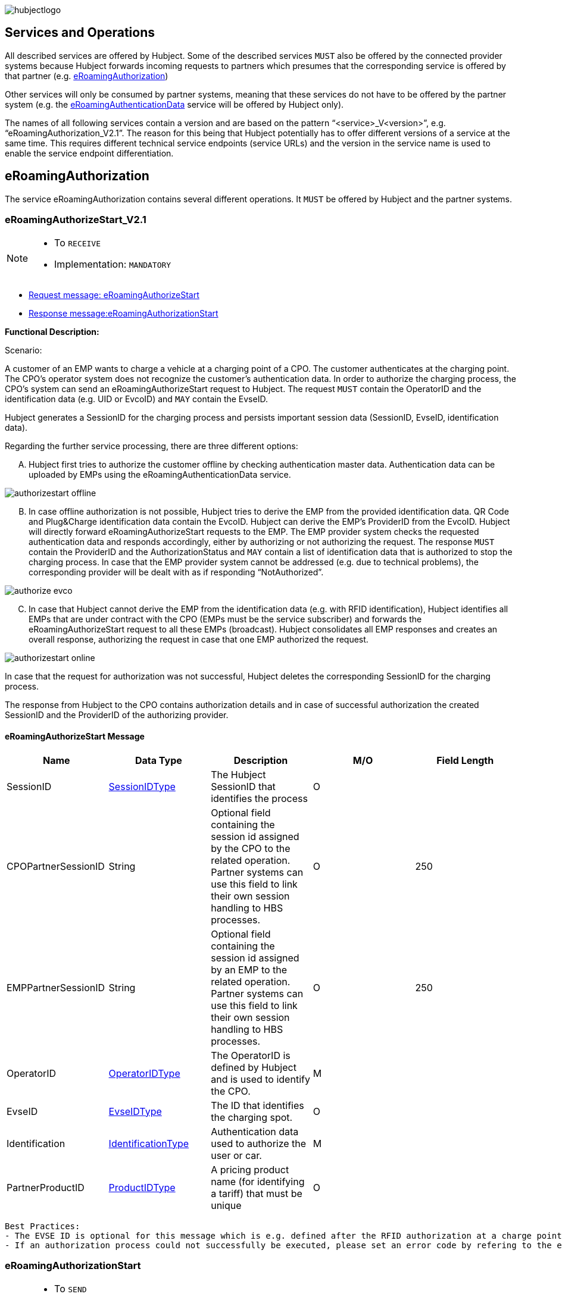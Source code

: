 

image::images/hubjectlogo.png[float="right", align="right"]

[[services_and_operations]]
== Services and Operations

All described services are offered by Hubject. Some of the described services `MUST` also be offered by the connected provider systems because Hubject forwards incoming requests to partners which presumes that the corresponding service is offered by that partner (e.g. <<eRoamingAuthorization,eRoamingAuthorization>>)

Other services will only be consumed by partner systems, meaning that these services do not have to be offered by the partner system (e.g. the <<eRoamingAuthenticationData,eRoamingAuthenticationData>> service will be offered by Hubject only).

The names of all following services contain a version and are based on the pattern “<service>_V<version>”, e.g. “eRoamingAuthorization_V2.1”. The reason for this being that Hubject potentially has to offer different versions of a service at the same time. This requires different technical service endpoints (service URLs) and the version in the service name is used to enable the service endpoint differentiation.


[[eRoamingAuthorization]]
== eRoamingAuthorization
The service eRoamingAuthorization contains several different operations. It `MUST` be offered by Hubject and the partner systems.

[[eRoamingAuthoizeStart]]
=== eRoamingAuthorizeStart_V2.1

[NOTE]
====
- To `RECEIVE`
- Implementation: `MANDATORY`
====

- <<eRoamingAuthorizeStartmessage,Request message: eRoamingAuthorizeStart>>
- <<eRoamingAuthorizationStartmessage,Response message:eRoamingAuthorizationStart>>

[.underline]#*Functional Description:*#

Scenario:

A customer of an EMP wants to charge a vehicle at a charging point of a CPO. The customer authenticates at the charging point. The CPO’s operator system does not recognize the customer’s authentication data. In order to authorize the charging process, the CPO’s system can send an eRoamingAuthorizeStart request to Hubject. The request `MUST` contain the OperatorID and the identification data (e.g. UID or EvcoID) and `MAY` contain the EvseID.

Hubject generates a SessionID for the charging process and persists important session data (SessionID, EvseID, identification data).

Regarding the further service processing, there are three different options:

[upperalpha]
..	Hubject first tries to authorize the customer offline by checking authentication master data. Authentication data can be uploaded by EMPs using the eRoamingAuthenticationData service.

image::images/authorizestart_offline.png[]

[upperalpha, start=2]
.. In case offline authorization is not possible, Hubject tries to derive the EMP from the provided identification data. QR Code and Plug&Charge identification data contain the EvcoID. Hubject can derive the EMP’s ProviderID from the EvcoID. Hubject will directly forward eRoamingAuthorizeStart requests to the EMP. The EMP provider system checks the requested authentication data and responds accordingly, either by authorizing or not authorizing the request. The response `MUST` contain the ProviderID and the AuthorizationStatus and `MAY` contain a list of identification data that is authorized to stop the charging process. In case that the EMP provider system cannot be addressed (e.g. due to technical problems), the corresponding provider will be dealt with as if responding “NotAuthorized”.

image::images/authorize_evco.png[]

[upperalpha, start=3]

.. In case that Hubject cannot derive the EMP from the identification data (e.g. with RFID identification), Hubject identifies all EMPs that are under contract with the CPO (EMPs must be the service subscriber) and forwards the eRoamingAuthorizeStart request to all these EMPs (broadcast). Hubject consolidates all EMP responses and creates an overall response, authorizing the request in case that one EMP authorized the request.

image::images/authorizestart_online.png[]

In case that the request for authorization was not successful, Hubject deletes the corresponding SessionID for the charging process.

The response from Hubject to the CPO contains authorization details and in case of successful authorization the created SessionID and the ProviderID of the authorizing provider.

[[eRoamingAuthorizeStartmessage]]
==== eRoamingAuthorizeStart Message

[%header,format=dsv, cols=5]
|========================
Name: Data Type: Description: M/O: Field Length
SessionID: <<03_EMP_Data_Types.adoc#SessionIDType,SessionIDType>>:The Hubject SessionID that identifies the process:O:
CPOPartnerSessionID:String:Optional field containing the session id assigned by the CPO to the related operation. Partner systems can use this field to link their own session handling to HBS processes.:O:250
EMPPartnerSessionID:String:Optional field containing the session id assigned by an EMP to the related operation. Partner systems can use this field to link their own session handling to HBS processes.:O:250
OperatorID:<<03_EMP_Data_Types.adoc#OperatorIDType,OperatorIDType>>:The OperatorID is defined by Hubject and is used to identify the CPO.:M:
EvseID:<<03_EMP_Data_Types.adoc#EvseIDType,EvseIDType>>:The ID that identifies the charging spot.:O:
Identification:<<03_EMP_Data_Types.adoc#IdentificationType,IdentificationType>>:Authentication data used to authorize the user or car.:M:
PartnerProductID:<<03_EMP_Data_Types.adoc#ProductIDType,ProductIDType>>:A pricing product name (for identifying a tariff) that must be unique:O:
|========================

 Best Practices:
 - The EVSE ID is optional for this message which is e.g. defined after the RFID authorization at a charge point. If the Evse ID can be provided, we recommend the CPO to include the EVSE ID in this message; it will help for support matters.
 - If an authorization process could not successfully be executed, please set an error code by refering to the error code list mentioned in the OICP document.

[[eRoamingAuthorizationStart]]
=== eRoamingAuthorizationStart
[NOTE]
====
- To `SEND`
- Implementation: `MANDATORY`
====

eRoamingAuthorizationStart is a message that authorizes a user to charge a car.

NOTE: This message describes the response which has to be sent in response to the eRoamingAuthorizeStart and is only mandatory for online EMPs.

[[eRoamingAuthorizationStartmessage]]
==== eRoamingAuthorizationStart Message

[%header,format=dsv, cols=5]
|========================
Name: Data Type: Description: M/O: Field Length
SessionID: <<03_EMP_Data_Types.adoc#SessionIDType,SessionIDType>>:The Hubject SessionID that identifies the process:O:
CPOPartnerSessionID:String:Optional field containing the session id assigned by the CPO to the related operation. Partner systems can use this field to link their own session handling to HBS processes.:O:250
EMPPartnerSessionID:String:Optional field containing the session id assigned by an EMP to the related operation. Partner systems can use this field to link their own session handling to HBS processes.:O:250
ProviderID:<<03_EMP_Data_Types.adoc#ProviderIDType,ProviderIDType>>:The ProviderID is defined by Hubject and is used to identify the EMP. In case of a positive authorization this field will be filled.:O:
AuthorizationStatus:<<03_EMP_Data_Types.adoc#AuthorizationStatusType,AuthorizationStatusType>>:Information specifying whether the user is authorized to charge or not.:M:
StatusCode:<<03_EMP_Data_Types.adoc#StatusCodeType,StatusCodeType>>:Structured status details. Can be used to specify the reason for a failed authorization:M:
AuthorizationStopIdentifications:List <<03_EMP_Data_Types.adoc#IdentificationType,IdentificationType>>:A list of Identification data that is authorized to stop the charging process.:O:
|========================

[[eRoamingAuthorizeStop]]
=== eRoamingAuthorizeStop_V2.1

[NOTE]
====
- To `RECEIVE`
- Implementation: `OPTIONAL`
====

- Request message:<<eRoamingAuthorizeStopmessage, eRoamingAuthorizeStop>>
- Response message:<<eRoamingAuthorizationStopmessage, eRoamingAuthorizationStop>>

image::images/authorizestop.png[]

eRoamingAuthorizeStop basically works in a similar way to the operation eRoamingAuthorizeStart. The request is
sent in order to authorize the stopping of a charging process. The request `MUST` contain the SessionID that was
created by Hubject after the initial eRoamingAuthorizeStart request. In most cases, Hubject can derive the EMP
that authorized the charging process from the SessionID and can directly and offline authorize the request or
forward the request for stopping to the EMP. In case the charging session was originally authorized offline by the
HBS, the session `MUST` only be stopped with the same medium, which was used for starting the session

[[eRoamingAuthorizeStopmessage]]
==== eRoamingAuthorizeStop Message

eRoamingAuthorizeStop is a message to request an authorization for stopping a charging process.

[%header,format=dsv, cols=5]
|========================
Name: Data Type: Description: M/O: Field Length
SessionID: <<03_EMP_Data_Types.adoc#SessionIDType,SessionIDType>>:The Hubject SessionID that identifies the process:M:
CPOPartnerSessionID:String:Optional field containing the session id assigned by the CPO to the related operation. Partner systems can use this field to link their own session handling to HBS processes.:O:250
EMPPartnerSessionID:String:Optional field containing the session id assigned by an EMP to the related operation. Partner systems can use this field to link their own session handling to HBS processes.:O:250
OperatorID:<<03_EMP_Data_Types.adoc#OperatorIDType,OperatorIDType>>:The OperatorID is defined by Hubject and is used to identify the CPO.:M:
EvseID:<<03_EMP_Data_Types.adoc#EvseIDType,EvseIDType>>:The ID that identifies the charging spot.:O:
Identification:<<03_EMP_Data_Types.adoc#IdentificationType,IdentificationType>>:Authentication data used to authorize the user or car.:M:
|========================

[[eRoamingAuthorizationStop]]
=== eRoamingAuthorizationStop

eRoamingAuthorizeStop is a message to request an authorization for stopping a charging process.

NOTE: This message describes the response which has to be sent in return to the eRoamingAuthorizeStop request and is only mandatory for online EMPs.

[[eRoamingAuthorizationStopmessage]]
==== eRoamingAuthorizationStop Message
<<06_EMP_Code_Snippets.adoc#eRoamingAuthorizationStop,eRoamingAuthorizationStop Code Snippet>>

[%header,format=dsv, cols=5]
|========================
Name: Data Type: Description: M/O: Field Length
SessionID: <<03_EMP_Data_Types.adoc#SessionIDType,SessionIDType>>:The Hubject SessionID that identifies the process:O:
CPOPartnerSessionID:String:Optional field containing the session id assigned by the CPO to the related operation. Partner systems can use this field to link their own session handling to HBS processes.:O:250
EMPPartnerSessionID:String:Optional field containing the session id assigned by an EMP to the related operation. Partner systems can use this field to link their own session handling to HBS processes.:O:250
ProviderID:<<03_EMP_Data_Types.adoc#ProviderIDType,ProviderIDType>>:The ProviderID is defined by Hubject and is used to identify the EMP. In case of a positive authorization this field will be filled.:O:
AuthorizationStatus:<<03_EMP_Data_Types.adoc#AuthorizationStatusType,AuthorizationStatusType>>:Information specifying whether the user is authorized to charge or not.:M:
StatusCode:<<03_EMP_Data_Types.adoc#StatusCodeType,StatusCodeType>>:Structured status details. Can be used to specify the reason for a failed authorization:M:
|========================

[[eRoamingAuthorizeRemoteStart]]
=== eRoamingAuthorizeRemoteStart_V2.1

[NOTE]
====
- To `SEND`
- Implementation: `MANDATORY`
====

NOTE: This operation is used by EMPs in order to remotely start a charging process

The service that is offered by Hubject in order to allow customers to directly start a charging process via mobile app.

- Request message:<<eRoamingAuthorizeRemoteStartmessage, eRoamingAuthorizeRemoteStart>>
- Response message:<<eRoamingAcknowledgement, eRoamingAcknowledgement>>

image::images/remotestart.png[]

*Functional description:*

*Scenario:*

A customer of an EMP wants to charge a vehicle at a charging station of a CPO. The customer informs his EMP of his intention,
e.g. via mobile phone or smart phone application. The EMP’s provider system can then initiate a charging
process at the CPO’s charging station by sending an eRoamingAuthorizeRemoteStart request to Hubject. The request MUST contain the ProviderID, EvseID and Identification.

Hubject will derive the CPO’s OperatorID from the EvseID.

Hubject will check whether there is a valid contract between the two partners for the service (EMP must be the subscriber).
If so, Hubject continues with checking the charging point compatibility.
In case that the CPO has uploaded at least one charging point data record, Hubject will check whether the requested EvseID is
among the uploaded data. If not, Hubject will respond with the status code 603 “Unknown EvseID”.
If yes, Hubject will check whether the charging spot’s property “IsHubjectCompatible” is set “true”.
If the property is false, Hubject will respond with the status code 604 “EvseID is not Hubject compatible”.

In case that the requested EvseID is compatible or the CPO has not uploaded any EVSE records at all,
Hubject generates a SessionID for the following process and forwards the request (including the SessionID) to the CPO.
The CPO `MUST` return an eRoamingAcknowledgement message that `MUST` contain the result indicating whether the charging process will be started and that `MAY`
contain a status code for further information.

In case that the CPO’s system cannot be addressed (e.g. due to technical problems), Hubject will return to the requestor a “false” result and a message
indicating the connection error.

[[eRoamingAuthorizeRemoteStartmessage]]
==== eRoamingAuthorizeRemoteStart Message

[%header,format=dsv, cols=5]
|========================
Name: Data Type: Description: M/O: Field Length
SessionID: <<03_EMP_Data_Types.adoc#SessionIDType,SessionIDType>>:The Hubject SessionID that identifies the process:O:
CPOPartnerSessionID:String:Optional field containing the session id assigned by the CPO to the related operation. Partner systems can use this field to link their own session handling to HBS processes.:O:250
EMPPartnerSessionID:String:Optional field containing the session id assigned by an EMP to the related operation. Partner systems can use this field to link their own session handling to HBS processes.:O:250
ProviderID:<<03_EMP_Data_Types.adoc#ProviderIDType,ProviderIDType>>:The ProviderID is defined by Hubject and is used to identify the EMP.:M:
EvseID:<<03_EMP_Data_Types.adoc#EvseIDType,EvseIDType>>:The ID that identifies the charging spot.:M:
Identification:<<03_EMP_Data_Types.adoc#IdentificationType,IdentificationType>>:Authentication data used to authorize the user or car.:M:
PartnerProductID:<<03_EMP_Data_Types.adoc#ProductIDType,ProductIDType>>:A pricing product name (for identifying a tariff) that must be unique:O:
|========================

Best Practices - The SessionID should not be filled in by the EMP in the initial AuthorizationRemoteStart request. The SessionID is optional for the initial request sent from the EMP message which is e.g. defined as a unique ID from Hubject. The SessionID is then a Mandatory field when the request is sent to the CPO.

[[eRoamingAuthroizeRemoteStop]]
=== eRoamingAuthorizeRemoteStop_V2.1

[NOTE]
====
- To `SEND`
- Implementation: `MANDATORY`
====
- Request message: <<eRoamingAuthorizeRemoteStopmessage,eRoamingAuthorizeRemoteStop>>
- Response message: <<eRoamingAcknowledgement,eRoamingAcknowledgement>>

image::images/remotestop.png[stop,800]

eRoamingAuthorizeRemoteStop basically works in the same way as eRoamingAuthorizeRemoteStart.

The only difference is that this request is sent in order to initiate the stopping of a charging process. The request `MUST` contain the SessionID that was created by Hubject after the initial eRoamingAuthorizeRemoteStart request.

[[eRoamingAuthorizeRemoteStopmessage]]
==== eRoamingAuthorizeRemoteStop Message

eRoamingAuthorizeRemoteStop is a message to request an authorization for stopping a charging process.

[%header,format=dsv, cols=5]
|========================
Name: Data Type: Description: M/O: Field Length
SessionID: <<03_EMP_Data_Types.adoc#SessionIDType,SessionIDType>>:The Hubject SessionID that identifies the process:M:
CPOPartnerSessionID:String:Optional field containing the session id assigned by the CPO to the related operation. Partner systems can use this field to link their own session handling to HBS processes.:O:250
EMPPartnerSessionID:String:Optional field containing the session id assigned by an EMP to the related operation. Partner systems can use this field to link their own session handling to HBS processes.:O:250
ProviderID:<<03_EMP_Data_Types.adoc#ProviderIDType,ProviderIDType>>:The ProviderID is defined by Hubject and is used to identify the EMP.:M:
EvseID:<<03_EMP_Data_Types.adoc#EvseIDType,EvseIDType>>:The ID that identifies the charging spot.:M:
|========================

[[eRoamingChargeDetailRecord]]
=== eRoamingChargeDetailRecord_V2.2

[NOTE]
====
- To `RECEIVE`
- Implementation: `MANDATORY`
====
- Request Message: <<eRoamingChargeDetailRecordmessage,eRoamingChargeDetailRecord>>
- Response Message: <<eRoamingAcknowledgement,eRoamingAcknowledgement>>

image::images/cdr.png[cdr,800,align="center"]

Functional description:

Scenario:

A customer of an EMP has charged a vehicle at a charging station of a CPO. The charging process was started with an eRoamingAuthorizeStart or an eRoamingAuthorizeRemoteStart operation. The process may have been stopped with an eRoamingAuthorizeStop or an eRoamingAuthorizeRemoteStop operation. A preceding stop request is not a necessary precondition for the processing of an eRoamingChargeDetailRecord request. The CPO’s provider system MUST send an eRoamingChargeDetailRecord (CDR) after the end of the charging process in order to inform the EMP of the charging session data (e.g. meter values and consumed energy) and further charging process details.

NOTE: The CPO `MUST` provide the same SessionID that was assigned to the corresponding charging process. Based on this information Hubject will be able to assign the session data to the correct process.

Hubject will identify the receiving EMP and will forward the CDR to the corresponding EMP. The EMP `MUST` return an eRoamingAcknowledgement message that `MUST` contain the result indicating whether the session data was received successfully and that `MAY` contain a status code for further information.

Hubject will accept only one CDR per SessionID.

In addition to forwarding the CDR to the EMP, Hubject also stores the CDR. In case that the recipient provider’s system cannot be addressed (e.g. due to technical problems), Hubject will nevertheless return to the requestor a positive result provided that storing the CDR was successful.

[[eRoamingChargeDetailRecordmessage]]
==== eRoamingChargeDetailRecord Message
eRoamingChargeDetailRecord is a message containing charging process details (such as meter values, etc.).

IMPORTANT: This message is only mandatory for online EMPs.
[%header,format=dsv, cols=5]
|========================
Name: Data Type: Description: M/O: Field Length
SessionID: <<03_EMP_Data_Types.adoc#SessionIDType,SessionIDType>>:The Hubject SessionID that identifies the process:M:
CPOPartnerSessionID:String:Optional field containing the session id assigned by the CPO to the related operation. Partner systems can use this field to link their own session handling to HBS processes.:O:250
EMPPartnerSessionID:String:Optional field containing the session id assigned by an EMP to the related operation. Partner systems can use this field to link their own session handling to HBS processes.:O:250
PartnerProductID:<<03_EMP_Data_Types.adoc#ProductIDType,ProductIDType>>:A pricing product name (for identifying a tariff) that must be unique:O:
EvseID:<<03_EMP_Data_Types.adoc#EvseIDType,EvseIDType>>:The ID that identifies the charging spot.:M:
Identification:<<03_EMP_Data_Types.adoc#IdentificationType,IdentificationType>>:Authentication data used to authorize the user or car.:M:
ChargingStart:Date/Time:The date and time at which the charging process started.:M:
ChargingEnd:Date/Time:The date and time at which the charging process stopped.:M:
SessionStart:Date/Time:The date and time at which the session started, e.g. swipe of RFID or cable connected.:M:
SessionEnd:Date/Time:The date and time at which the session ended. E. g. Swipe of RFID or Cable disconnected.:M:
MeterValueStart:Decimal (,3):The starting meter value in kWh.:O:
MeterValueEnd:Decimal (,3):The ending meter value in kWh.:O:
MeterValueInBetween:List Meter Value (Decimal (,3)):List of meter values that may have been taken in between (kWh).:O:
ConsumedEnergy:Decimal (,3):The difference between MeterValueEnd and MeterValueStart in kWh.:M:
SignedMeteringValues:List <<03_EMP_Data_Types.adoc#SignedMeteringValuesType,SignedMeteringValuesType>>:Metering Signature basically contains all metering signature values (these values should be in Transparency software format) for different status of charging session for eg start, end or progress. In total you can provide maximum 10 metering signature values:O:
CalibrationLawVerificationInfo:<<03_EMP_Data_Types.adoc#CalibrationLawVerificationType,CalibrationLawVerificationType>>:This field provides additional information which could help directly or indirectly to verify the signed metering value by using respective Transparency Software:O:
HubOperatorID:<<03_EMP_Data_Types.adoc#OperatorIDType,OperatorIDType>>:Hub operator:O:
HubProviderID:<<03_EMP_Data_Types.adoc#ProviderIDType,ProviderIDType>>:Hub provider:O:
|========================

[[eRoamingGetChargeDetailRecords]]
=== eRoamingGetChargeDetailRecords_V2.2
[NOTE]
====
- To `SEND`
- Implementation: EMP Online `OPTIONAL`, EMP Offline `MANDATORY`
====
- Request Message: <<eRoamingGetChargeDetailRecordsmessage,eRoamingGetChargeDetailRecord>>
- Response Message: <<eRoamingChargeDetailRecordmessage,eRoamingChargeDetailRecords>>

image::images/getcdr.png[,600,align="center"]

The operation allows EMPs to download CDRs that have been sent to Hubject by partner CPOs. This means if for example Hubject
was unable to forward a CDR from a CPO to an EMP due to technical problems in the EMP’s backend,
the EMP will still have the option of obtaining these CDRs. The EMP `MUST` specify a date range in the request.
Hubject will return a list of all CDRs received by the HBS within the specified date range for the requesting EMP
(i.e. all CDRs within the date range where the corresponding charging process was authorized by the EMP or authorized by Hubject based on the EMP’s authentication data.

Hubject does not check whether a requested CDR has already been provided to the requesting EMP in the past.

*Pagination:*

Starting from OICP 2.3, eRoaminGetChargeDetailRecords uses pagination. This is an implementation that EMPs `MUST` use in order to divide the amount of ChargeDetailRecords contained in the response of the pull request.

The parameters of the pagination are given at the end of the end point: `...?page=0&size=20` where `page` indicates the number of the page for the response and `size` the amount of records to be provided in the response.

*Example*:

Using OICP 2.3 GetChargeDetailRecords endpoint for PROD environment:

https://service.hubject.com/api/oicp/cdrmgmt/v22/providers/{providerID}/get-charge-detail-records-request?page=0&size=1500

In the previous request we are telling to provide page *0* with *1500* records in it.

IMPORTANT: The default number of records provided in the response are *20* elements and the maximum number of records possible to obtain per page are *2000*.

[[eRoamingGetChargeDetailRecordsmessage]]
==== eRoamingGetChargeDetailRecords Message
eRoamingGetChargeDetailRecords is a message to request a list of charge detail records.

IMPORTANT: This message is only mandatory for offline EMPs.

[%header,format=dsv, cols=4]
|========================
Name: Data Type: Description: M/O
ProviderID: <<03_EMP_Data_Types.adoc#ProviderIDType,ProviderIDType>>:The ProviderID is defined by Hubject and is used to identify the EMP.:M
From:Date/Time:Start of the requested time range.:M
To:Date/Time:End of the requested time range.:M
SessionID:List <<03_EMP_Data_Types.adoc#SessionIDType,SessionIDType>>:The Hubject SessionID that identifies the process:O
OperatorID:<<03_EMP_Data_Types.adoc#OperatorIDType,OperatorIDType>>:The OperatorID is defined by Hubject and is used to identify the CPO.:O
CDRForwarded:Boolean:Indicates if the CDR was successfuly forwarded to the EMP or not.:O
|========================

[[eRoamingReservation]]
== eRoamingReservation

The service eRoamingReservation contains two operations.
It `MUST` be offered by Hubject and `MAY` be offered by CPO partner systems. The Service `MUST` be enabled by Hubject for the CPO. If the charging station offers reservation services, the CPO can provide this information in the field <<03_EMP_Data_Types.adoc#ValueAddedServiceType,ValueAddedServices>>.

[[eRoamingAuthorizeRemoteReservationStart]]
=== eRoamingAuthorizeRemoteReservationStart_V1.1

[NOTE]
====
- To `SEND`
- Implementation: `OPTIONAL`
====

NOTE: This operation is used by EMPs in order to remotely reserve a charging point.

- Request message: <<eRoamingAuthorizeRemoteReservationStartmessage,eRoamingAuthorizeRemoteReservationStart>>
- Response message: <<eRoamingAcknowledgement,eRoamingAcknowledgement>>

image::images/remotereservationstart.png[]

[.underline]#*Functional Description:*#

Scenario:


A customer of an EMP wants to reserve a charging point of a CPO for a later charging process. The customer informs his EMP of his intention, e.g. via mobile phone or smart phone application. The EMP’s provider system can then initiate a reservation of the CPO’s charging point by sending an eRoamingAuthorizeRemoteReservationStart request to Hubject. The request `MUST` contain the ProviderID and the EvseID. The demanded reservation product can be specified using the field PartnerProductID.

Hubject will derive the CPO’s OperatorID from the EvseID.

Hubject will check whether there is a valid contract between the two partners for the service Reservation (EMP must be the subscriber). If so, Hubject continues with checking the charging point compatibility. In case that the CPO has uploaded at least one charging point data record, Hubject will check whether the requested EvseID is among the uploaded data. If not, Hubject will respond with the status code 603 “Unknown EvseID”. If yes, Hubject will check whether the charging spot’s property “IsHubjectCompatible” is set “true”. If the property is false, Hubject will respond with the status code 604 “EvseID is not Hubject compatible”.

In case that the requested EvseID is compatible or the CPO has not uploaded any EVSE records at all, Hubject generates a SessionID for the reservation process and forwards the request (including the SessionID) to the CPO. The CPO `MUST` return an eRoamingAcknowledgement message that `MUST` contain the result indicating whether the reservation was successful and that `MAY` contain a status code for further information.

In case that the CPO’s system cannot be addressed (e.g. due to technical problems), Hubject will return to the requestor a “false” result and a message indicating the connection error.

[[eRoamingAuthorizeRemoteReservationStartmessage]]
==== eRoamingAuthorizeRemoteReservationStart Message

eRoamingAuthorizeRemoteReservationStart is a message to request a reservation of a charging spot.

[%header,format=dsv, cols=5]
|========================
Name: Data Type: Description: M/O: Field Length
SessionID: <<03_EMP_Data_Types.adoc#SessionIDType,SessionIDType>>:The Hubject SessionID that identifies the process:O:
CPOPartnerSessionID:String:Optional field containing the session id assigned by the CPO to the related operation. Partner systems can use this field to link their own session handling to HBS processes.:O:250
EMPPartnerSessionID:String:Optional field containing the session id assigned by an EMP to the related operation. Partner systems can use this field to link their own session handling to HBS processes.:O:250
ProviderID:<<03_EMP_Data_Types.adoc#ProviderIDType,ProviderIDType>>:The ProviderID is defined by Hubject and is used to identify the EMP.:M:
EvseID:<<03_EMP_Data_Types.adoc#EvseIDType,EvseIDType>>:The ID that identifies the charging spot.:M:
Identification:<<03_EMP_Data_Types.adoc#IdentificationType,IdentificationType>>:Authentication data used to authorize the user or car.:M:
PartnerProductID:<<03_EMP_Data_Types.adoc#ProductIDType,ProductIDType>>:A pricing product name (for identifying a tariff) that must be unique:O:
Duration:Integer:Duration of reservation in minutes:O:2
|========================

[[eRoamingAuthorizeRemoteReservationStop]]
=== eRoamingAuthorizeRemoteReservationStop_V1.1

[NOTE]
====
- To `SEND`
- Implementation: `OPTIONAL`
====

- Request message: <<eRoamingAuthorizeRemoteReservationStopmessage,eRoamingAuthorizeRemoteReservationStop>>
- Response message: <<eRoamingAcknowledgement,eRoamingAcknowledgement>>

image::images/remotereservationstop.png[]

eRoamingAuthorizeRemoteReservationStop basically works in the same way as eRoamingAuthorizeRemoteReservationStart.

The only difference is that this request is sent in order to end the reservation of a charging spot. The request `MUST` contain the SessionID that was created by Hubject after the initial eRoamingAuthorizeRemoteReservationStart request. After the eRoamingAuthorizeRemoteReservationStop the CPO `MUST` provide a CDR.

[[eRoamingAuthorizeRemoteReservationStopmessage]]
==== eRoamingAuthorizeRemoteReservationStopmessage

eRoamingAuthorizeRemoteReservationStop is a message to request the end of a reservation of a charging spot.

[%header,format=dsv, cols=5]
|========================
Name: Data Type: Description: M/O: Field Length
SessionID: <<03_EMP_Data_Types.adoc#SessionIDType,SessionIDType>>:The Hubject SessionID that identifies the process:M:
CPOPartnerSessionID:String:Optional field containing the session id assigned by the CPO to the related operation. Partner systems can use this field to link their own session handling to HBS processes.:O:250
EMPPartnerSessionID:String:Optional field containing the session id assigned by an EMP to the related operation. Partner systems can use this field to link their own session handling to HBS processes.:O:250
ProviderID:<<03_EMP_Data_Types.adoc#ProviderIDType,ProviderIDType>>:The ProviderID is defined by Hubject and is used to identify the EMP.:M:
EvseID:<<03_EMP_Data_Types.adoc#EvseIDType,EvseIDType>>:The ID that identifies the charging spot.:M:
|========================

[[eRoamingAuthenticationData]]
== eRoamingAuthenticationData


This service is only offered by Hubject.

In addition to the online authorization service that requests customer authentication data on demand from the connected partner systems, Hubject offers the possibility to upload authentication data.

If an EMP uploads their data to Hubject, Hubject can authorize requests from other partners (e.g. CPOs) without having to forward the request to the EMP. The eRoamingPushAuthenticationData operation gives EMPs the possibility to upload (push) authentication data to the HBS.

Furthermore, Hub EMPs may also push authentication data of sub-EMPs. Hubject does not distinguish between authentication records of hub providers and their related sub providers.

[[eRoamingPushAuthenticationData]]
=== eRoamingPushAuthenticationData_V2.1
[NOTE]
====
- To `SEND`
- Implementation: `MANDATORY`
====
- Request message: <<eRoamingPushAuthenticationDatamessage,eRoamingPushAuthenticationData>>
- Response message: <<eRoamingAcknowledgement,eRoamingAcknowledgement>>

image::images/pushauthentificationdata.png[]

When an EMP sends an eRoamingPushAuthenticationData request,
Hubject checks whether there is a valid contract between Hubject and the EMP for the service type (Hubject must be the subscriber).
If so, the operation allows uploading authentication data to Hubject. Furthermore, it is possible to update authentication data that has been pushed with
an earlier operation request. How Hubject handles the transferred data MUST be defined in the request field “ActionType”, which offers four options (see below).

The authentication data to be inserted or updated `MUST` be provided with the “ProviderAuthenticationData” field, which consists of “AuthenticationDataRecord”
structures. Hubject keeps a history of all updated and changed data records. Every successful push operation – irrespective of the performed action – leads to a
new version of currently valid data records. Furthermore, each operation is logged with the current timestamp.
Thus, Hubject can reconstruct the status of authentication data for every point in time in the past.

*Action types:*

* *fullLoad:* The EMP uploads the full set of current authentication data. Hubject does not compare the new data to old (earlier pushed) data. It keeps a history of old data records and handles the newly provided data as valid.
In order to allow an easy deletion of all records, it is possible to perform a fullLoad with an empty list of records.

* *insert:*  The EMP adds further authentication data records to the current set of data. Hubject verifies that the provided data records do not already exist in the currently valid data status. If so, the transaction will be aborted, no data will be inserted, and the request will be answered with an error message. Error details will be provided with the “AdditionalInfo” field.
* *update:*  The EMP updates data records of the current set of data. Hubject verifies that the provided data records do exist in the currently valid data status. If not, the transaction will be aborted, no data will be updated, and the request will be answered with an error message.
* *delete:*  The EMP deletes data records of the current set of data.

*PIN security:*

The authentication data records that are uploaded to Hubject contain one of the defined identification types. The identification type “QRCodeIdentificationType”
contains – besides an “EvcoID” field – a “PIN” field or a “HashedPIN” field (only one of the two options must be provided).
For security reasons, Hubject generally does not store PINs in clear text, but always as encrypted hash values.
When uploading authentication data to Hubject, the EMPs can directly provide hashed PIN values (using the field “HashedPIN”).
In case that the PINs are provided in clear text (field “PIN”), Hubject will generate a hash value for every PIN and will store only the hashes.
Hubject by default generates a hash using Bcrypt as a hashing function.

In case that an EMP provides already hashed PINs, he `MUST` also specify the corresponding hash generation algorithm so that Hubject can reproduce the hash generation when processing a request for authorization. For this reason, the “HashedPIN” field contains detailed information concerning the hash function and the hash salt value (for salted hash functions) that must be used for hash generation.

*EVCO consistency:*

EvcoIDs contain the ID of the corresponding EMP. With every data upload operation Hubject checks whether the given EMP’s ProviderID (or Sub-ProviderIDs if necessary) matches every given EvcoID. If not, Hubject refuses the data upload and responds with the status code 019.

NOTE: The eRoamingPushAuthenticationData operation `MUST` always be used sequentially.

[[eRoamingPushAuthenticationDatamessage]]
==== eRoamingPushAuthenticationData Message
eRoamingPushAuthenticationData is a message that is sent in order to upload authentication data to Hubject.

NOTE: This message is only for EMPs onboarded to the Hubject platform as offline EMPs.

[%header]
|====
|Name| Data Type| Description| M/O
|ActionType|
One of the following:

- fullLoad

- update

- insert

- delete

|Describes the action that has to be performed by Hubject with the provided data.|M
|ProviderAuthenticationData| <<03_EMP_Data_Types.adoc#ProviderAuthenticationDataType,ProviderAuthenticationDataType>>||M
|====


[[eRoamingEvseData]]
== eRoamingEvseData

Hubject offers the possibility to upload and download charging spot (EVSE) data and, thus, to exchange data between different partners.

See <<04_Appendix.adoc#BusinessProcessDiagrameRoamingeEVSEData, Appendix>>  for a detailed business process diagram regarding the EVSE data service.

The eRoamingPullEVSEData gives the EMPs the possibility to download (pull) EVSE data from partner operators via Hubject.
Hub CPOs may also push EVSE data of sub operators. Hubject does not distinguish between EVSE records of hub operators and related sub operators.

[[eRoamingPullEvseData]]
=== eRoamingPullEvseData_V2.3

[NOTE]
====
- To `SEND`
- Implementation: `MANDATORY`
====
- <<eRoamingPullEVSEDatamessage,Request message: eRoamingPullEVSEData>>
- <<eRoamingEVSEDatamessage,Response message: eRoamingEVSEData>>

image::images/pullevsedata.png[]

When an EMP sends an eRoamingPullEVSEData request, Hubject checks whether there is a valid contract between Hubject and the EMP for the service type (EMP must be the subscriber). If so, the operation allows downloading EVSEData from Hubject. When an EMP sends an eRoamingPullEVSEData request, Hubject identifies all currently valid EVSEData records of all operators.

For every EVSE data record Hubject identifies the timestamp of the last update, which has been performed on the record. The timestamp is returned with the attribute “lastUpdate”.

*Delta pull:*

As mentioned above, the operation by default returns all currently valid EVSE data records. However, the requesting EMP has the possibility to download only the changes (delta) compared to a certain time in the past. In order to do so, the EMP `MUST` provide the optional date/time field “LastCall”, indicating his last EVSE pull request. In case that Hubject receives the LastCall parameter, Hubject compares the EVSE records from the time of the last call with the currently valid records. As a result, Hubject assigns the attribute “deltaType” (possible values: insert, update, delete) to every response <<03_EMP_Data_Types.adoc#PullEvseDataRecordType,EVSE data record>> indicating whether the particular record has been inserted, updated or deleted in the meantime. EVSE data records that have not changed will not be part of the response.

NOTE: The delta pull option cannot be combined with radial search, because in some cases this could lead to data inconsistency on the EMP’s side. This is why the API only allows the provision of either the attribute “SearchCenter” or “LastCall”.

*Pagination:*

Starting from OICP 2.3, eRoamingPullEvseData uses pagination. This is an implementation that EMPs `MUST` use in order to divide the amount of EvseDataRecords contained in the response of the pull request.

The parameters of the pagination are given at the end of the end point: `...?page=0&size=20` where `page` indicates the number of the page for the response and `size` the amount of records to be provided in the response.

IMPORTANT:  *The default number of records provided in the eRoamingEvseData response is 20 elements.*


[[eRoamingPullEVSEDatamessage]]
==== eRoamingPullEVSEData Message
eRoamingPullEVSEData is a message that is sent in order to request the download of EVSE data of operators stored on the Hubject system.

[%header]
|====
|	Name	|	Data Type	|	Description	|	M/O
|	ProviderID	|	<<03_EMP_Data_Types.adoc#ProviderIDType,ProviderIDType>>	|	Identifies the provider	|	M
|	SearchCenter	|	<<03_EMP_Data_Types.adoc#SearchCenterType,SearchCenterType>>	|	"The data can be restricted using search parameters that are provided in this field.

Cannot be combined with “LastCall”."	|	O
|	LastCall	|	Date/Time	|	"In case that this field is set, Hubject does not return the currently valid set of EVSE data but the changes compared to the status of EVSE data at the time of the last call.
Cannot be combined with “SearchCenter”, “CountryCodes”, and “OperatorIDs”. "	|	O
|	GeoCoordinatesRe sponseFormat	|	<<03_EMP_Data_Types.adoc#GeoCoordinatesResponseFormatType,GeoCoordinatesResponseFormatType>>	|	Defines the format of geo coordinates that shall be provided with the response.	|	M
|	CountryCodes	|	List <<03_EMP_Data_Types.adoc#CountryCodeType,CountryCodeType>>	|	"A list of countries whose EVSE’s a provider wants to retrieve.
Cannot be combined with “LastCall”."	|	O
|	OperatorIds	|	List <<03_EMP_Data_Types.adoc#OperatorIDType,OperatorIDType>>	|	"A list of Operator Ids in ISO or DIN standard to download only EVSE’s of one or more operators.
Cannot be combined with “LastCall”."	|	O
|	AuthenticationModes	|	List <<03_EMP_Data_Types.adoc#AuthenticationModeType,AuthenticationModeType>>	|	 A list of Authentication Modes to start a charging process	|	O
|	Accessibility	|	List <<03_EMP_Data_Types.adoc#AccessibilityType,AccessibilityType>>	|	A list of accessibility of the charging point	|	O
|	CalibrationLawDataAvailability	|	List <<03_EMP_Data_Types.adoc#CalibrationLawDataAvailabilityType,CalibrationLawDataAvailabilityType>>	|	A list of how caliration law data is provided by the charging point	|	O
|	RenewableEnergy	|	Boolean	|	Select the charging stations use Renewable energy or not	|	O
|	IsHubjectCompatible	|	Boolean	|	Select if the charging station is Hubject Compatible	|	O
|	IsOpen24Hours	|	Boolean	|	Select the charging stations that are open 24 hours.	|	O
|====

TIP: We recommend to send a daily request

[[eRoamingEVSEDatamessage]]
==== eRoamingEVSEData Message

eRoamingEVSEData is sent in response to eRoamingPullEVSEData requests.

NOTE: This message describes the response which has to be received as response to the eRoamingPullEVSEData request


[%header]
|====
|	Name	|	Data Type	|	Description	|	M/O
|	content	|	List <<03_EMP_Data_Types.adoc#PullEvseDataRecordType,PullEvseDataRecordType>>	|	A list of EVSE data blocks that are each assigned to a certain operator.	|	M
|number|Integer|Number of the page|M
|size|Integer|Size of records requested per page|M
|totalElements|Integer|Number of total charging stations available from the request|M
|last|Boolean|Indicates if the current page is the last page|M
|totalPages|Integer|Number of total pages available for the request |M
|first|Boolean|indicates if the current page is the first page |M
|numberOfElements|Integer|Number of records in the page|M
|StatusCode	|	<<03_EMP_Data_Types.adoc#StatusCodeType,StatusCodeType>>	|	This can be used e.g. for failure messages or further information regarding the result.	|	M
|====

[[eRoamingEvseStatus]]
== eRoamingEvseStatus

Hubject offers the possibility to upload and download dynamic charging spot (EVSE) status information and thus to exchange the data between different partners.

The eRoamingEVSEStatus service offers two operations:

. eRoamingPushEVSEStatus in order to give CPOs the possibility to upload (push) EVSEStatus data
. eRoamingPullEVSEStatus in order to give EMPs the possibility to download (pull) EVSE status data from partner operators via Hubject.

Hub CPOs may also push EVSE status records of sub operators. Hubject does not distinguish between EVSEStatus records of hub operators and related sub operators.

[[eRoamingPullEvseStatus]]
=== eRoamingPullEvseStatus_V2.1

[NOTE]
====
- To `SEND`
- Implementation: `MANDATORY`
====
- <<eRoamingPullEVSEStatusmessage,Request message: eRoamingPullEVSEStatus>>
- <<eRoamingEVSEStatusmessage,Response message: eRoamingEVSEStatus>>

image::images/pullevsestatus.png[]

When an EMP sends an eRoamingPullEVSEStatus request, Hubject checks whether there is a valid contract between Hubject and the EMP for the service
type (EMP must be the subscriber). If so, the operation allows downloading EVSE status data from Hubject.
When an EMP sends an eRoamingPullEVSEStatus request, Hubject identifies all currently valid EVSE status records of all operators.

Hubject groups all resulting EVSE status records according to the related CPO.
The response structure contains an “EvseStatuses” node that envelopes an “OperatorEVSEStatus”
node for every CPO with currently valid and accessible status data records.

[[eRoamingPullEVSEStatusmessage]]
==== eRoamingPullEVSEStatus Message

eRoamingPullEVSEStatus is a message that is sent in order to request the download of EVSE status data stored on the Hubject system

[%header]
|====
|	Name	|	Data Type	|	Description	|	M/O
|	ProviderID	|	<<03_EMP_Data_Types.adoc#ProviderIDType,ProviderIDType>>	|	Identifies the provider	|	M
|	SearchCenter	|	<<03_EMP_Data_Types.adoc#SearchCenterType,SearchCenterType>>	|	The data can be restricted using search parameters, which are provided in this field.	|	O
|	EVSEStatus	|	<<03_EMP_Data_Types.adoc#EvseStatusType,EVSEStatusType>>	|	Status of the EVSE	|	O
|====

[TIP]
====
- In case not all but a specific EVSE status is needed, Hubject offers the service <<eRoamingPullEVSEStatusByIDmessage,eRoamingPullEVSEStatusByID>> and <<eRoamingPullEVSEStatusByOperatorIDmessage,eRoamingPullEVSEStatusByOperatorID>>.
- We recommend a to send the request with a frequency from 1 to 5 minutes.
====

[[eRoamingPullEVSEStatusByIDmessage]]
==== eRoamingPullEVSEStatusByID Message
eRoamingPullEVSEStatusByID is a message that is sent in order to request the EVSE status data for specific EVSE IDs.

[%header]
|====
|	Name	|	Data Type	|	Description	|	M/O
|	ProviderID	|	<<03_EMP_Data_Types.adoc#ProviderIDType,ProviderIDType>>	|	Identifies the provider	|	M
|	EvseID	|	List <<03_EMP_Data_Types.adoc#EvseIDType,EvseIDType>>	|	The list MUST not contain more than 100 EvseIDs 	|	M
|====

[[eRoamingPullEVSEStatusByOperatorIDmessage]]
==== eRoamingPullEVSEStatusByOperatorID Message

eRoamingPullEVSEStatusByOperatorID is a message that is sent in order to request the EVSE status data for specific OperatorsIDs (i.e. CPO(s) specific EVSE status data).

[%header]
|====
|	Name	|	Data Type	|	Description	|	M/O
|	ProviderID	|	<<03_EMP_Data_Types.adoc#ProviderIDType,ProviderIDType>>	|	Identifies the provider	|	M
|	OperatorID	|	List <<03_EMP_Data_Types.adoc#OperatorIDType,OperatorIDType>>	|	A list of Operator Ids in ISO or DIN standard to download only EVSE’s of one or more operators	|	M
|====

[[eRoamingEVSEStatusmessage]]
==== eRoamingEVSEStatus Message

eRoamingEVSEStatus is sent in response to eRoamingPullEVSEStatus or eRoamingPullEVSEStatusByOperatorID requests.

NOTE: This message describes the response which will be received as response to the eRoamingPullEVSEStatus or eRoamingPullEVSEStatusByOperatorID request.

[%header]
|====
|	Name	|	Data Type	|	Description	|	M/O
|	EvseStatuses	|	<<03_EMP_Data_Types.adoc#EvseStatusByOperatorIDResponseType,EvseStatusByOperatorIDResponseType>>	|	A list of EVSE status blocks that are each assigned to a certain operator.	|	M 0...n
|	StatusCode	|	<<03_EMP_Data_Types.adoc#StatusCodeType,StatusCodeType>>	|	This can be used e.g. for failure messages or further information regarding the result.	|	O
|====

[[eRoamingEVSEStatusByIDmessage]]
==== eRoamingEVSEStatusByID Message

eRoamingEVSEStatusByID is sent in response to eRoamingPullEVSEStatusByID requests.

NOTE: This message describes the response which will be received as response to the eRoamingPullEVSEStatusByID request.

[%header]
|====
|	Name	|	Data Type	|	Description	|	M/O
|	EVSEStatusRecords	|	<<03_EMP_Data_Types.adoc#EvseStatusByIDResponseType,EvseStatusByIDResponseType>>	|	A list of the requested EVSE status.	|	M 0...n
|	StatusCode	|	<<03_EMP_Data_Types.adoc#StatusCodeType,StatusCodeType>>	|	This can be used e.g. for failure messages or further information regarding the result.	|	O
|====


[[eRoamingDynamicPricing]]
== eRoamingDynamicPricing

Since OICP 2.2, HBS  offers the possibility to flexibly or dynamically price Authorization services. The service mainly enables pushing (upload) and pulling (download) of pricing data to and from the HBS through webservice requests and/or downloads/uploads in the Hubject portal.

Flexible pricing enables CPOs to offer differentiated pricing (in multiple currencies) of charging processes at their charging stations. The differentiation of prices can be done along relevant dimensions such as charging facility characteristics (e.g. maximum charging power), EVSE location and time. OICP 2.2 and OICP 2.3 offers the possibility to exchange this flexible price differentiation over webservice communication between CPOs and EMPs.

In addition to the above flexible pricing capability, OICP 2.2 and OICP 2.3 enables more frequent and near real-time update and exchange of pricing information between CPOs and EMPs. This is achieved whereby a CPO continuously pushes valid prices to the HBS for specific EMPs to pull these prices.

With OICP 2.2 and OICP 2.3 , the HBS offers an extensive breadth of technical capabilities for flexible and dynamic pricing of charging services for CPOs. Please refer to the supplementary document https://support.hubject.com/hc/en-us/categories/360000238177-Flexible-Dynamic-Pricing[“Dynamic Pricing - Functional Guide for Service Implementation”] for more details and a holistic view (technical and business perspectives) of how to best capitalize on the capabilities offered by the eRoamingDynamicPricing service.

The eRoamingDynamicPricing service offers four operations, namely the:

. eRoamingPushPricingProductData operation which gives CPOs the possibility to upload (push) pricing product information. Pricing products refer to the different tariffs offered by a CPO based on the differentiation dimensions mentioned above.
. eRoamingPushEVSEPricing operation which gives CPOs the possibility to assign their various pricing products to individual EVSEs and thereby upload (push) location/EVSE-specific pricing data.
. eRoamingPullPricingProductData operation which gives EMPs the possibility to download (pull) pricing product information uploaded by a CPO for the respective EMP.
. eRoamingPullEVSEPricing operation which gives EMPs the possibility to download (pull) location/EVSE-specific pricing data uploaded by CPOs for the respective EMP.

[[eRoamingPullPricingProductData]]
=== eRoamingPullPricingProductData_V1.0
[NOTE]
====
- To `SEND`
- Implementation: `OPTIONAL`
====
- <<eRoamingPullPricingProductDatamessage,Request message: eRoamingPullPricingProductData>>
- <<eRoamingPricingProductDatamessage,Response message: eRoamingPricingProductData>>

When an EMP sends an eRoamingPullPricingProductData request, Hubject checks whether there is a valid flexible/dynamic pricing business contract
(for the service type Authorization) between the EMP and the CPOs whose OperatorIDs are sent in the request.
If so, the operation allows the download of pricing product data pushed to the HBS by these CPOs for the requesting EMP.
When this request is received from an EMP, currently valid pricing products data available in the HBS for the requesting EMP (and pushed by CPOs whose OperatorIDs are supplied in the request) are grouped by OperatorID and sent in response to the request.

The operation also allows the use of the LastCall filter. When the LastCall filter is used, only pricing product data changes that have taken place after the date/time value provided in the “LastCall" field of the request are sent to the EMP.

[[eRoamingPullPricingProductDatamessage]]
==== eRoamingPullPricingProductData Message

eRoamingPullPricingProductData is a message that is sent in order to request the download of pricing data available in the HBS for an EMP.

[%header]
|====
|	Name	|	Data Type	|	Description	|	M/O
|	LastCall	|	Date/Time|	In case that this field is set, Hubject does not return the entire set of currently valid pricing products data but just the changes that have taken places since the last call date/time value.|O
|	OperatorIDs	|	<<03_EMP_Data_Types.adoc#OperatorIDType,OperatorIDType>>	|	A list of Operator Ids in ISO or DIN standard to download pricing data pushed by one or more operators.	|	M
|====

[[eRoamingPricingProductDatamessage]]
==== eRoamingPricingProductData Message

eRoamingPricingProductData is sent in response to eRoamingPullPricingProductData requests.

NOTE: This message describes the response which has to be sent in reply to the eRoamingPullPricingProductData request.

[%header]
|====
|	Name	|	Data Type	|	Description	|	M/O
|	PricingProductData	|	List <<03_EMP_Data_Types.adoc#PricingProductDataType,PricingProductDataType>>|List of pricing products offered by operators for a specific provider	|M
|	StatusCode	|	<<03_EMP_Data_Types.adoc#StatusCodeType,StatusCodeType>>	| This can be used e.g. for failure messages or further information regarding the result.|	O
|====

[[eRoamingPullEVSEPricing]]
=== eRoamingPullEVSEPricing_V1.0

[NOTE]
====
- To `SEND`
- Implementation: `OPTIONAL`
====
- <<eRoamingPullEVSEPricingmessage,Request message: eRoamingPullEVSEPricing>>
- <<eRoamingEVSEPricingmessage,Response message: eRoamingEVSEPricing>>

When an EMP sends an eRoamingPullPricingProductData request, Hubject checks whether there is a valid flexible/dynamic pricing business contract
(for the service type Authorization) between the EMP and the CPOs whose OperatorIDs are sent in the request.
If so, the operation allows the download of EVSE pricing data pushed to the HBS by these CPOs for the requesting EMP.
When this request is received from an EMP, currently valid EVSE pricing data available in the HBS for the requesting
EMP are grouped by OperatorID and sent in response to the request.

The operation also allows the use of the LastCall filter. When the LastCall filter is used, only EVSE pricing data changes that have taken
place after the date/time value provided in the “LastCall" field of the request are sent to the EMP.

[[eRoamingPullEVSEPricingmessage]]
==== eRoamingPullEVSEPricing Message

eRoamingPullEVSEPricing is a message that is sent in order to request the download of (i.e.pull) location/EVSE-specific pricing data uploaded by CPOs for the requesting EMP.

[%header]
|====
|	Name	|	Data Type	|	Description	|	M/O
|	ProviderID	|<<03_EMP_Data_Types.adoc#ProviderIDType,ProviderIDType >>|Identifies the provider requesting the data pull |M
|	LastCall	|	Date/Time|	In case that this field is set, Hubject does not return the entire set of currently valid pricing products data but just the changes that have taken places since the last call date/time value.|O
|	OperatorIDs	|	<<03_EMP_Data_Types.adoc#OperatorIDType,OperatorIDType>>	|	A list of Operator Ids in ISO or DIN standard to download pricing data pushed by one or more operators.	|	M
|====

[[eRoamingEVSEPricingmessage]]
==== eRoamingEVSEPricing Message
eRoamingEVSEPricing is sent by the HBS in response to eRoamingPullEVSEPricing requests.

NOTE: This message describes the response which has to be sent in reply to the eRoamingPullEVSEPricing request.

[%header]
|====
|	Name	|	Data Type	|	Description	|	M/O
|	OperatorEVSEPricing	|	List <<03_EMP_Data_Types.adoc#OperatorEVSEPricingType,OperatorEVSEPricingType>>|A list of EVSE pricing data blocks for specific operators |M
|	StatusCode	|	<<03_EMP_Data_Types.adoc#StatusCodeType,StatusCodeType>>	| This can be used e.g. for failure messages or further information regarding the result.|	O
|====

[[eRoamingChargingNotifications]]
== eRoamingChargingNotifications
[NOTE]
====
- To `RECEIVE`
- Implementation: `OPTIONAL`
====

- <<eRoamingChargingNotificationsstart,Request message: eRoamingChargingNotifications>>
- <<eRoamingAcknowledgement,Response message: eRoamingAcknowledgement>>

image::images/chargingnotifications.png[]

The ChargingNotification feature enables CPOs to notify EMPs about the end of charge

The ChargingNotification feature basically increases the transparency between CPO - EMP - End Consumer to the level of each charging session.

This feature enables CPO to send various notifications during a single Charging Session. These notifications give the details like

. When the charging session has started. The CPO can send ChargingNotification of type “Start” to Hubject containing information like ChargingStart, MeterStartValue, EVSEID etc.
. Consumed Energy values during the charging process or duration of successful charging process that has lapsed. The CPO can send ChargingNotification of type “Progress” to Hubject containing information like ChargingStart, EventOccurred, ChargingDuration, ConsumedEnergyProgress, EVSEID etc. The frequency between two progress notifications for one charging session should be at least 5 minutes.
. When the charging session has ended (because no energy is transmitted anymore). The CPO can send a ChargingNotification of type “End” to Hubject containing information such as ChargingEnd, ConsumedEnergy, EVSEID etc.
. Error occurred before charging starts or during charging process or abrupt changing end. The CPO can send a ChargingNotification of type “Error” to Hubject containing information such as ErrorClass, ErrorAdditionalInfo, EVSEID etc.

Hubject will forward Start, Progress, End and Error notification requests to the EMP. The EMP responds with an eRoamingAcknowledgement. This acknowledgement is then being forwarded to the CPO.

This feature should cover all the notifications that could happen between Session Start and Session End in future. Each bit of information increases transparency to the customer of EMP.

[[eRoamingChargingNotificationsstart]]
=== eRoamingChargingNotifications Start

A customer of EMP Authorizes the charging session at particular charging station (via any means for eg RFID card, Mobile etc). The charging session is authorized by Hubject / CPO system. The authorization of charging process and plugging the cable in EV does not guarantee that energy flow into the Vehicle is initiated. It is really important for for EMP and its end consumer to know if the charging has started.

The CPO’s backend system MAY send a ChargingNotification of type “Start” after the CPO considers the charging of an EV is started (since energy flow have started) in order to inform the EMP that the actual charging (the energy flow) of the vehicle has started.

[[eRoamingChargingNotificationsstartmessage]]
==== eRoamingChargingNotifications Start Message

The ChargingNotification of type “Start” is a message that contains information about the charging start of a session (e.g. ChargingStart).

[%header]
|=====
|Name| Data Type| Description| M/O| Field Length
|Type|<<03_EMP_Data_Types.adoc#ChargingNotificationType,ChargingNotificationType>>|The type of ChargingNotification. For this case only the notification type “Start” can be chosen.|M|
|SessionID |<<03_EMP_Data_Types.adoc#SessionIDType,SessionIDType>>|The Hubject SessionID that identifies the process. |M|
|CPOPartnerSessionID|String|Optional field containing the session ID assigned by the CPO to the related operation.

Partner systems can use this field to link their own session handling to HBS processes.
|O|250
|EMPPartnerSessionID| String|Optional field containing the session ID assigned by an EMP to the related operation.

Partner systems can use this field to link their own session handling to HBS processes.|O|250
|Identification|<<03_EMP_Data_Types.adoc#IdentificationType,IdentificationType>>|Authentication data|O|
|EvseID|<<03_EMP_Data_Types.adoc#EvseIDType,EvseIDType>>|The ID that identifies the charging spot.|M|
|ChargingStart |Date/Time |The date and time at which the charging process started.|M|
|SessionStart  |Date/Time|The date and time at which the session started, e.g. swipe of RFID or cable connected.|O|
|MeterValueStart   |Decimal (,3)|The starting meter value in kWh.|O|
|OperatorID|<<03_EMP_Data_Types.adoc#OperatorIDType,OperatorIDType>>|The OperatorID is used to identify the CPO.|O|
|PartnerProductID|<<03_EMP_Data_Types.adoc#ProductIDType,ProductIDType>>|A pricing product name (for identifying a tariff) that must be unique|O|
|=====

[[eRoamingChargingNotificationsprogress]]
=== eRoamingChargingNotifications Progress

A customer of EMP has started the charging session. Just like as that of regular gasoline stations customer would like to know either how much charging Duration have passed or how much energy is consumed by the EV so far. This information will help Customer to decide if he/she wants to stop the charging session as per their affordability or journey planning.

The CPO’s backend system MAY send a ChargingNotification of type “Progess” after the CPO gets the charging energy or time information from EVSEID. This is required in order to inform the EMP that the progress energy or charging duration for a particular charging session.

[[eRoamingChargingNotificationsprogressmessage]]
==== eRoamingChargingNotifications Progress Message

The ChargingNotification of type “Progress” is a message that contains information about the charging Duration or energy consumed during charging process (e.g. EventOccurred, ChargingDuration, ConsumedEnergyProgress).

[%header]
|=====
|Name| Data Type| Description| M/O| Field Length
|Type|<<03_EMP_Data_Types.adoc#ChargingNotificationType,ChargingNotificationType>>|The type of ChargingNotification. For this case only the notification type “Progress” can be chosen.|M|
|SessionID |<<03_EMP_Data_Types.adoc#SessionIDType,SessionIDType>>|The Hubject SessionID that identifies the process. |M|
|CPOPartnerSessionID|String|Optional field containing the session ID assigned by the CPO to the related operation.

Partner systems can use this field to link their own session handling to HBS processes.
|O|250
|EMPPartnerSessionID| String|Optional field containing the session ID assigned by an EMP to the related operation.

Partner systems can use this field to link their own session handling to HBS processes.|O|250
|Identification|<<03_EMP_Data_Types.adoc#IdentificationType,IdentificationType>>|Authentication data|O|
|EvseID|<<03_EMP_Data_Types.adoc#EvseIDType,EvseIDType>>|The ID that identifies the charging spot.|M|
|ChargingStart |Date/Time |The date and time at which the charging process started.|M|
|EventOccurred|Date/Time|The date and time at which the charging progress parameters are captured.|M|
|ChargingDuration|Integer|Charging Duration = EventOccurred - Charging Duration. It is a time in millisecond.

Either ChargingDuration or ConsumedEnergyProgress should be provided. Both can also be provided with each progress notification.|O/M|
|SessionStart  |Date/Time|The date and time at which the session started, e.g. swipe of RFID or cable connected.|O|
|ConsumedEnergyProgress|Decimal (,3)|This is consumed energy when from Start of charging process till the charging progress notification generated (EventOccurred)

Either ChargingDuration or ConsumedEnergyProgress should be provided. Both can also be provided with each progress notification.|O|
|MeterValueStart   |Decimal (,3)|The starting meter value in kWh.|O|
|MeterValueInBetween|List (MeterValue (Decimal (,3)))|List of meter values that may have been taken in between (kWh).|O|
|OperatorID|<<03_EMP_Data_Types.adoc#OperatorIDType,OperatorIDType>>|The OperatorID is used to identify the CPO.|O|
|PartnerProductID|<<03_EMP_Data_Types.adoc#ProductIDType,ProductIDType>>|A pricing product name (for identifying a tariff) that must be unique|O|
|=====

[[eRoamingChargingNotificationsend]]
=== eRoamingChargingNotifications End

A customer of an EMP has fully charged a vehicle at a charging station of a CPO. The charging process was started with an eRoamingAuthorizeStart or an eRoamingAuthorizeRemoteStart operation. The energy flow has ended, but the process has not yet been stopped and the vehicle is blocking the charging station.

The CPO’s backend system MAY send a ChargingNotification of type “End” after the CPO considers the charging of an EV concluded (because no energy is transmitted anymore) in order to inform the EMP that the actual charging (the energy flow) of the vehicle has stopped. The charging process has not yet been stopped by the customer and the session is still active.

[[eRoamingChargingNotificationsendmessage]]
==== eRoamingChargingNotifications End Message

The ChargingNotification of type “End” is a message that contains information about the charging end of a session (e.g. ConsumedEnergy, ChargingEnd).

[%header]
|=====
|Name| Data Type| Description| M/O| Field Length
|Type|<<03_EMP_Data_Types.adoc#ChargingNotificationType,ChargingNotificationType>>|The type of ChargingNotification. For this case only the notification type “End” can be chosen.|M|
|SessionID |<<03_EMP_Data_Types.adoc#SessionIDType,SessionIDType>>|The Hubject SessionID that identifies the process. |M|
|CPOPartnerSessionID|String|Optional field containing the session ID assigned by the CPO to the related operation.

Partner systems can use this field to link their own session handling to HBS processes.
|O|250
|EMPPartnerSessionID| String|Optional field containing the session ID assigned by an EMP to the related operation.

Partner systems can use this field to link their own session handling to HBS processes.|O|250
|Identification|<<03_EMP_Data_Types.adoc#IdentificationType,IdentificationType>>|Authentication data|O|
|EvseID|<<03_EMP_Data_Types.adoc#EvseIDType,EvseIDType>>|The ID that identifies the charging spot.|M|
|ChargingStart |Date/Time |The date and time at which the charging process started.|O|
|ChargingEnd |Date/Time |The date and time at which the charging process stopped.|M|
|SessionStart  |Date/Time|The date and time at which the session started, e.g. swipe of RFID or cable connected.|O|
|SessionEnd  |Date/Time|The date and time at which the session ended, e.g. swipe of RFID or cable disconnected.|O|
|ConsumedEnergy|Decimal(,3)|The difference between MeterValueEnd and MeterValueStart in kWh.|O|
|MeterValueStart   |Decimal (,3)|The starting meter value in kWh.|O|
|MeterValueEnd|Decimal (,3)|The ending meter value in kWh.|O|
|MeterValueInBetween|List (MeterValue (Decimal (,3)))|List of meter values that may have been taken in between (kWh).|O|
|OperatorID|<<03_EMP_Data_Types.adoc#OperatorIDType,OperatorIDType>>|The OperatorID is used to identify the CPO.|O|
|PartnerProductID|<<03_EMP_Data_Types.adoc#ProductIDType,ProductIDType>>|A pricing product name (for identifying a tariff) that must be unique|O|
|PenaltyTimeStart|Date/Time|The date and time at which the penalty time start after the grace period.|O|
|=====

[[eRoamingChargingNotificationsError]]
=== eRoamingChargingNotifications Error

A customer of EMP Authorizes the charging session at particular charging station (via any means for eg REFID card, Mobile etc). Due to some errors sometime, it is possible that charging does not start or charging process is abruptly stopped or fluctuations in the charging process. It is really important for Customer as well as EMP to know what exactly is happening at the charging process. This notification eventually helps EMPs well informed about the problem occurred with the charging process. This information can be easily passed onto Customer so that he/she can take appropriate action.

The CPO’s backend system `MAY` send a ChargingNotification of type “Error” after the CPO gets an information about the error at the charging station. The CPO can transmit one of the ErrorClass defined by Hubject along with the additional information which elaborated the Error. The customer has to take one of the three action EV needs to be charged at some different station, Cables is properly attached or the error is for information only no action required by customer.

[[eRoamingChargingNotificationserrormessage]]
==== eRoamingChargingNotifications Error Message

The ChargingNotification of type “Error” is a message that contains information about the charging end of a session (e.g. ErrorClass, ErrorAdditionalInfo).

[%header]
|=====
|Name| Data Type| Description| M/O| Field Length
|Type|<<03_EMP_Data_Types.adoc#ChargingNotificationType,ChargingNotificationType>>|The type of ChargingNotification. For this case only the notification type “Error” can be chosen.|M|
|SessionID |<<03_EMP_Data_Types.adoc#SessionIDType,SessionIDType>>|The Hubject SessionID that identifies the process. |M|
|CPOPartnerSessionID|String|Optional field containing the session ID assigned by the CPO to the related operation.

Partner systems can use this field to link their own session handling to HBS processes.
|O|250
|EMPPartnerSessionID| String|Optional field containing the session ID assigned by an EMP to the related operation.

Partner systems can use this field to link their own session handling to HBS processes.|O|250
|Identification|<<03_EMP_Data_Types.adoc#IdentificationType,IdentificationType>>|Authentication data|O|
|EvseID|<<03_EMP_Data_Types.adoc#EvseIDType,EvseIDType>>|The ID that identifies the charging spot.|M|
|ErrorType |<<03_EMP_Data_Types.adoc#ErrorClassType,ErrorClassType>>|The error code can be chosen from the list|M|
|ErrorAdditionalInfo|String|The CPO can put in the additional information about the error|O|250
|=====


[[eRoamingAcknowledgement]]
== eRoamingAcknowledgement

[NOTE]
====
- To `SEND` and `RECEIVE`
- Implementation: `MANDATORY`
====

The acknowledgement is a message that is sent in response to several requests.

[%header]
|=====
|Name| Data Type| Description| M/O| Field Length
|Result | Boolean| If result is true, the message was
received and the respective
operation was performed
successfully.

If result is false, the message was
received and the respective
operation was not performed
successfully.|M|
|StatusCode|<<03_EMP_Data_Types.adoc#StatusCodeType,StatusCodeType>>|Structured status
details.

This can be used e.g. for failure
messages or further information
regarding the result.|M|
|SessionID| <<03_EMP_Data_Types.adoc#SessionIDType,SessionIDType>>|Represents the service process. In some cases the current SessionID is returned to the service requestor in this field|O|
|CPOPartnerSessionID|String|Optional field containing the session id assigned by the CPO to the related operation.|O|250
|EMPPartnerSessionID|String|Optional field containing the session id assigned by an EMP to the related operation.|O|250
|=====

